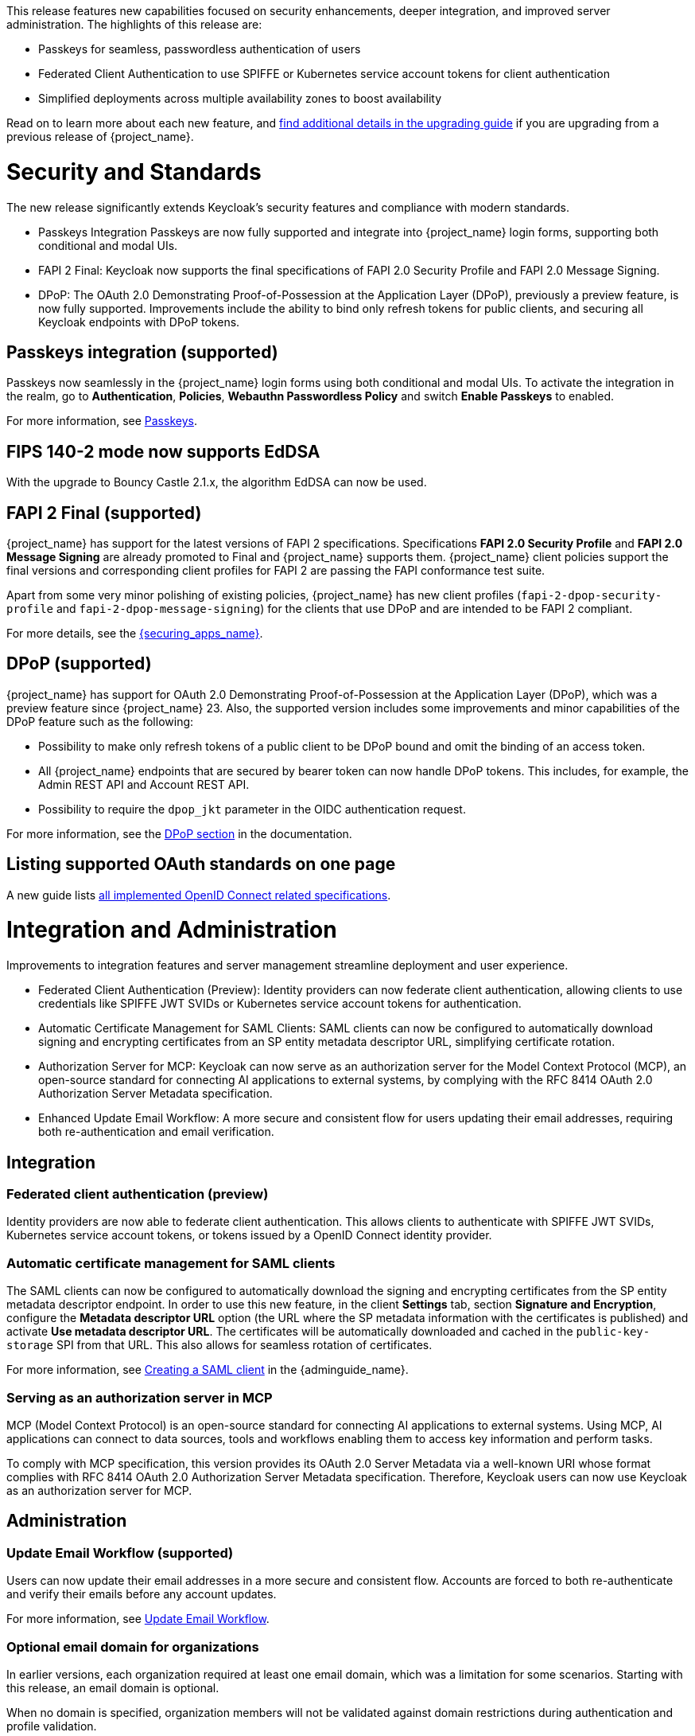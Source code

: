 // Release notes should contain only headline-worthy new features,
// assuming that people who migrate will read the upgrading guide anyway.

This release features new capabilities focused on security enhancements, deeper integration, and improved server administration. The highlights of this release are:

* Passkeys for seamless, passwordless authentication of users
* Federated Client Authentication to use SPIFFE or Kubernetes service account tokens for client authentication
* Simplified deployments across multiple availability zones to boost availability

Read on to learn more about each new feature, and https://www.keycloak.org/docs/latest/upgrading/index.html[find additional details in the upgrading guide] if you are upgrading from a previous release of {project_name}.

= Security and Standards

The new release significantly extends Keycloak's security features and compliance with modern standards.

* Passkeys Integration Passkeys are now fully supported and integrate into {project_name} login forms, supporting both conditional and modal UIs.

* FAPI 2 Final: Keycloak now supports the final specifications of FAPI 2.0 Security Profile and FAPI 2.0 Message Signing.

* DPoP: The OAuth 2.0 Demonstrating Proof-of-Possession at the Application Layer (DPoP), previously a preview feature, is now fully supported. Improvements include the ability to bind only refresh tokens for public clients, and securing all Keycloak endpoints with DPoP tokens.

== Passkeys integration (supported)

Passkeys now seamlessly in the {project_name} login forms using both conditional and modal UIs. To activate the integration in the realm, go to *Authentication*, *Policies*, *Webauthn Passwordless Policy* and switch *Enable Passkeys* to enabled.

For more information, see link:{adminguide_link}#passkeys_server_administration_guide[Passkeys].

== FIPS 140-2 mode now supports EdDSA

With the upgrade to Bouncy Castle 2.1.x, the algorithm EdDSA can now be used.

== FAPI 2 Final (supported)

{project_name} has support for the latest versions of FAPI 2 specifications. Specifications *FAPI 2.0 Security Profile* and *FAPI 2.0 Message Signing* are already promoted to Final and {project_name} supports them.
{project_name} client policies support
the final versions and corresponding client profiles for FAPI 2 are passing the FAPI conformance test suite.

Apart from some very minor polishing of existing policies, {project_name} has new client profiles (`fapi-2-dpop-security-profile` and `fapi-2-dpop-message-signing`) for the clients that use DPoP and are intended to be FAPI 2 compliant.

ifeval::[{project_community}==true]
Thank you to https://github.com/tnorimat[Takashi Norimatsu] for contributing this.
endif::[]

For more details, see the link:{securing_apps_base_link}/oidc-layers#_fapi-support[{securing_apps_name}].

== DPoP (supported)

{project_name} has support for OAuth 2.0 Demonstrating Proof-of-Possession at the Application Layer (DPoP), which was a preview feature since {project_name} 23. Also, the supported version includes some improvements and minor capabilities of the DPoP feature such as the following:

* Possibility to make only refresh tokens of a public client to be DPoP bound and omit the binding of an access token.
* All {project_name} endpoints that are secured by bearer token can now handle DPoP tokens. This includes, for example, the Admin REST API and Account REST API.
* Possibility to require the `dpop_jkt` parameter in the OIDC authentication request.

ifeval::[{project_community}==true]
Thanks to
https://github.com/tnorimat[Takashi Norimatsu] and https://github.com/dteleguin[Dmitry Telegin] for their contributions to the DPoP feature.
endif::[]

For more information, see the link:{adminguide_link}#_dpop-bound-tokens[DPoP section] in the documentation.

== Listing supported OAuth standards on one page

A new guide lists https://www.keycloak.org/securing-apps/specifications[all implemented OpenID Connect related specifications].
ifeval::[{project_community}==true]
Thank you to https://github.com/tnorimat[Takashi Norimatsu] for contributing this.
endif::[]

= Integration and Administration

Improvements to integration features and server management streamline deployment and user experience.

* Federated Client Authentication (Preview): Identity providers can now federate client authentication, allowing clients to use credentials like SPIFFE JWT SVIDs or Kubernetes service account tokens for authentication.

* Automatic Certificate Management for SAML Clients: SAML clients can now be configured to automatically download signing and encrypting certificates from an SP entity metadata descriptor URL, simplifying certificate rotation.

* Authorization Server for MCP: Keycloak can now serve as an authorization server for the Model Context Protocol (MCP), an open-source standard for connecting AI applications to external systems, by complying with the RFC 8414 OAuth 2.0 Authorization Server Metadata specification.

* Enhanced Update Email Workflow: A more secure and consistent flow for users updating their email addresses, requiring both re-authentication and email verification.

== Integration

=== Federated client authentication (preview)

Identity providers are now able to federate client authentication. This allows clients to authenticate with SPIFFE JWT SVIDs,
Kubernetes service account tokens, or tokens issued by a OpenID Connect identity provider.

=== Automatic certificate management for SAML clients

The SAML clients can now be configured to automatically download the signing and encrypting certificates from the SP entity metadata descriptor endpoint. In order to use this new feature, in the client *Settings* tab, section *Signature and Encryption*, configure the *Metadata descriptor URL* option (the URL where the SP metadata information with the certificates is published) and activate *Use metadata descriptor URL*. The certificates will be automatically downloaded and cached in the `public-key-storage` SPI from that URL.
This also allows for seamless rotation of certificates.

For more information, see link:{adminguide_link}#_client-saml-configuration[Creating a SAML client] in the {adminguide_name}.

=== Serving as an authorization server in MCP

MCP (Model Context Protocol) is an open-source standard for connecting AI applications to external systems. Using MCP, AI applications can connect to data sources, tools and workflows enabling them to access key information and perform tasks.

To comply with MCP specification, this version provides its OAuth 2.0 Server Metadata via a well-known URI whose format complies with RFC 8414 OAuth 2.0 Authorization Server Metadata specification. Therefore, Keycloak users can now use Keycloak as an authorization server for MCP.

== Administration

=== Update Email Workflow (supported)

Users can now update their email addresses in a more secure and consistent flow. Accounts are forced to both re-authenticate and verify their emails before any account updates.

For more information, see link:{adminguide_link}#_update-email-workflow[Update Email Workflow].

ifeval::[{project_community}==true]
This feature is currently preview, and expected to become supported in 26.5.
endif::[]

=== Optional email domain for organizations

In earlier versions, each organization required at least one email domain, which was a limitation for some scenarios.
Starting with this release, an email domain is optional.
ifeval::[{project_community}==true]
Thank you to https://github.com/SferaDev[Alexis Rico] for contributing this.
endif::[]

When no domain is specified, organization members will not be validated against domain restrictions during authentication and profile validation.

=== Hiding identity providers from the Account Console

You can now control which identity providers appear in the Account Console based on different options using
the `Show in Account console` setting. You can choose to show only those linked with a user or hide them completely.

For more information, see link:{adminguide_link}#_general-idp-config[General configuration].

=== Enforce recovery codes setup after setting up OTP

If you have enabled OTPs and recovery codes as a second factor for authentication, you can configure the OTP required action to ask users to set up recovery codes once they set up an OTP.
ifeval::[{project_community}==true]
Thank you to https://github.com/dasniko[Niko Köbler] for contributing this.
endif::[]

=== New conditional authenticator

The *Conditional - credential* is a new authenticator that checks if a specific credential type has been used (or not used) during the authentication process. This condition is related to the Passkeys feature. It is added by {project_name} to the default browser flow to skip 2FA in case a passkey was used to log in as the primary credential.

For more information about conditional flows, see link:{adminguide_link}#conditions-in-conditional-flows[Conditions in conditional flows].

ifeval::[{project_community}==true]
=== Translations managed by Weblate

The {project_name} distribution now includes 35 community translations, with Kazakh, Azerbaijani and Slovenian added in this release.
Community volunteers now maintain some of the translations in https://hosted.weblate.org/projects/keycloak/[Weblate] to keep them up to date.

If you want to volunteer to maintain an existing or a new translation via Weblate, you can find the necessary steps in the https://github.com/keycloak/keycloak/blob/main/docs/translation.md[translation guidelines].
endif::[]

= Configuring and Running

This release introduces critical enhancements for operating Keycloak in modern environments.

* Clustering Enhancements: Keycloak and the Keycloak Operator now support deployments across multiple availability zones in Kubernetes and detection of split-brains.

* Support for additional Databases: New supported database vendors include EnterpriseDB and Azure SQL.

* Additional customizations on HTTPS, TLS termination and health endpoints to serve for the needs of different runtime environments.

== Enhancements for single-cluster and multi-cluster setups

This release renamed multi-site to multi-cluster.
The updated documentation describes
how {project_name} clusters can be optionally distributed across multiple availability-zones within a region for increased availability.
The {project_name} Operator now deploys {project_name} across multiple availability zones within a Kubernetes cluster by default. {project_name} also detects split-brains within a cluster.

This change should provide better availability for users who are running {project_name} in Kubernetes clusters that span multiple availability zones.

== Support for additional databases and versions

With this release, we added support for the following new database vendors:

* EnterpriseDB (EDB) Advanced 17.6
* Azure SQL Database and Azure SQL Managed Instance

Where the previous documentation stated only tested database version, it now states all the supported database versions as well.

== Expose management interface via HTTP

Previous versions exposed the management endpoint only via HTTPS when the main interface was using HTTPS.

Set the new option `http-management-scheme` to `http` to have the management interface use HTTP rather than inheriting the HTTPS settings of the main interface.
This allows monitoring those endpoints in environments where no TLS client is available.

== Expose health endpoints on the main HTTP(S) port

With `health-enabled` set to true, you may set the `http-management-health-enabled` to `false` to indicate that health endpoints should be exposed on the main HTTP(s) port instead of the
management port. When this option is `false` you should block unwanted external traffic to `/health` at your proxy.

This allows using the health endpoints in environments where the load balancer might need access to those ports to direct traffic to the correct nodes.

== Specify a `tlsSecret` on the Keycloak CR `ingress` spec

To support basic TLS termination (edge) deployments by the operator, you may now set the Keycloak CR `spec.ingress.tlsSecret` field to a TLS Secret name in the namespace.

ifeval::[{project_community}==true]
////
Do not show this in the product release notes as on Kubernetes/OpenShift it is still
simpler to use the Cache CRs as it will provide a smoother first startup experience.
When using multiple sites, the first start of Keycloak will create the caches and then fail
until Keycloak starts up on the second site and creates the caches there as well.
////

== Creating remote caches automatically on the first startup

You no longer need to manually create caches in your external Infinispan cluster.

When using the `multi-site` or `clusterless` features, {project_name} now automatically creates the necessary caches during startup if they do not already exist on the Infinispan server.

Any existing caches, manually created before {project_name} startup, will be preserved, and their configuration will not be modified.

For high availability, you can now easily configure cross-site replication.
Simply set the backup site name (e.g., availability zone) using the following option:

[source,bash]
----
--cache-remote-backup-sites=<name>
----

When this option is set, Infinispan will automatically replicate the cache data to the specified location.¨
endif::[]

== Additional datasources configuration (supported)

Some {project_name} use cases like User Federation might require connecting to additional databases.
This was possible only through specifying unsupported raw Quarkus properties in previous {project_name} versions. In this release, there are now dedicated server options for additional datasources. This allows users to leverage additional databases in their extensions in a supported and user-friendly way.

Read more about it in the link:https://www.keycloak.org/server/db#configure-multiple-datasources[Configure multiple datasources] guide.

= Observability

Enhanced observability helps you to maintain a performant and secure environment.

* The Operator now automatically provisions a ServiceMonitor when metrics are enabled.
* Keycloak supports HTTP access logging for security auditing and traffic analysis.

== Operator creates a ServiceMonitor automatically

The Operator now provisions a `ServiceMonitor` for the management endpoint if metrics are enabled and the
`monitoring.coreos.com/v1:ServiceMonitor` Custom Resource Definition is present on the Kubernetes cluster. The
specification of the `ServiceMonitor` takes into account the various management endpoint configurations, to ensure that
metrics can be scraped without any additional configuration. If you do not want a `ServiceMonitor` to be created, you can disable
this by setting `spec.serviceMonitor.enabled: false`. For more details, see the link:{operatorguide_link}[{operatorguide_name}].

== HTTP access logging of incoming HTTP requests

{project_name} supports HTTP access logging to record details of incoming HTTP requests.
While access logs are often used for debugging and traffic analysis, they are also important for security auditing and compliance monitoring.

For more information, see https://www.keycloak.org/server/logging[Configuring logging].

== Showing context information in log messages (preview)

You can now add context information via the mapped diagnostic context (MDC) to each log message like the realm or the client that initiated the request.
This helps you to track down a warning or error message in the log to a specific caller or environment
ifeval::[{project_community}==true]
Thank you to https://github.com/eicki[Björn Eickvonder] for contributing this.
endif::[]

For more details on this opt-in feature, see https://www.keycloak.org/server/logging[Configuring logging].

